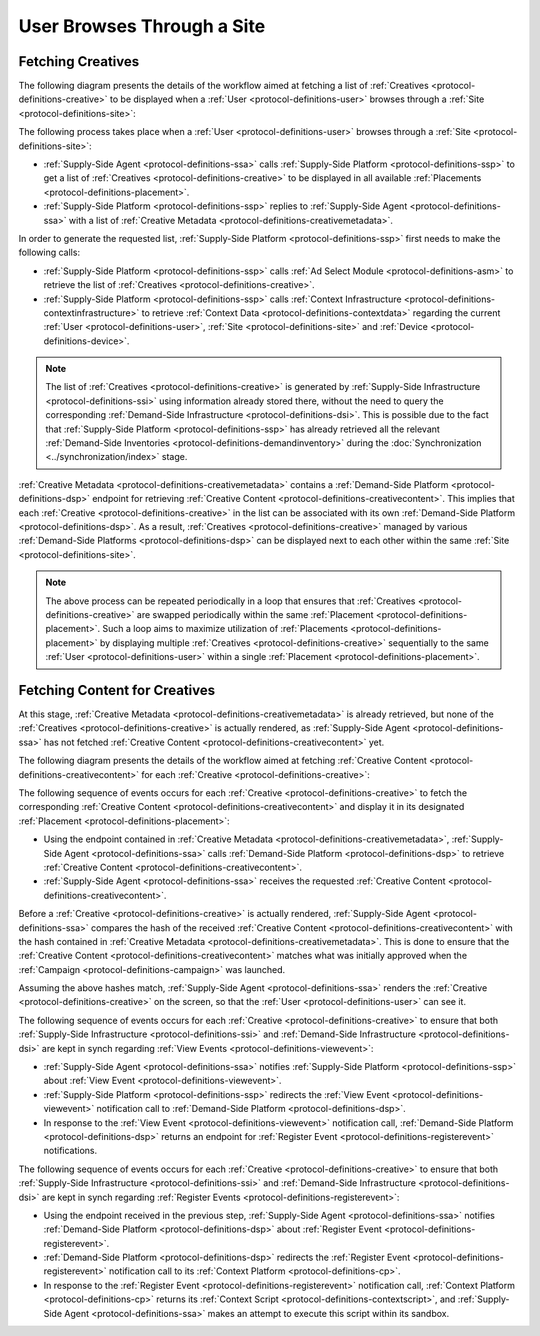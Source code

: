 User Browses Through a Site
===========================

Fetching Creatives
------------------

The following diagram presents the details of the workflow aimed at fetching a list of :ref:`Creatives <protocol-definitions-creative>` to be displayed
when a :ref:`User <protocol-definitions-user>` browses through a :ref:`Site <protocol-definitions-site>`:

.. uml::
    :align: center

    skinparam monochrome true

    participant "Supply-Side\nAgent"                as SSA
    participant "Supply-Side\nPlatform"             as SSP
    participant "Supply-Side\nContext Platform"     as SSCP
    participant "Ad Select\nModule"                 as ASM

    SSA -> SSP : Find Creatives
    SSP -> SSCP : Get\nUser/Site/Device\nContext
    SSCP --> SSP : User/Site/Device\nContext
    SSP -> ASM: Get Creatives
    ASM --> SSP: Creatives
    SSP --> SSA : Creatives

The following process takes place when a :ref:`User <protocol-definitions-user>` browses through a :ref:`Site <protocol-definitions-site>`:

* :ref:`Supply-Side Agent <protocol-definitions-ssa>` calls :ref:`Supply-Side Platform <protocol-definitions-ssp>` to get a list 
  of :ref:`Creatives <protocol-definitions-creative>` to be displayed in all available :ref:`Placements <protocol-definitions-placement>`.
* :ref:`Supply-Side Platform <protocol-definitions-ssp>` replies to :ref:`Supply-Side Agent <protocol-definitions-ssa>` with a list 
  of :ref:`Creative Metadata <protocol-definitions-creativemetadata>`.

In order to generate the requested list, :ref:`Supply-Side Platform <protocol-definitions-ssp>` first needs to make the following calls:

* :ref:`Supply-Side Platform <protocol-definitions-ssp>` calls :ref:`Ad Select Module <protocol-definitions-asm>` 
  to retrieve the list of :ref:`Creatives <protocol-definitions-creative>`.
* :ref:`Supply-Side Platform <protocol-definitions-ssp>` calls :ref:`Context Infrastructure <protocol-definitions-contextinfrastructure>` 
  to retrieve :ref:`Context Data <protocol-definitions-contextdata>` regarding the current :ref:`User <protocol-definitions-user>`, 
  :ref:`Site <protocol-definitions-site>` and :ref:`Device <protocol-definitions-device>`.

.. note::
    The list of :ref:`Creatives <protocol-definitions-creative>` is generated by :ref:`Supply-Side Infrastructure <protocol-definitions-ssi>` using information 
    already stored there, without the need to query the corresponding :ref:`Demand-Side Infrastructure <protocol-definitions-dsi>`. 
    This is possible due to the fact that :ref:`Supply-Side Platform <protocol-definitions-ssp>` has already retrieved all the relevant 
    :ref:`Demand-Side Inventories <protocol-definitions-demandinventory>` during the :doc:`Synchronization <../synchronization/index>` stage.

:ref:`Creative Metadata <protocol-definitions-creativemetadata>` contains a :ref:`Demand-Side Platform <protocol-definitions-dsp>` endpoint 
for retrieving :ref:`Creative Content <protocol-definitions-creativecontent>`.
This implies that each :ref:`Creative <protocol-definitions-creative>` in the list can be associated with its own :ref:`Demand-Side Platform <protocol-definitions-dsp>`. 
As a result, :ref:`Creatives <protocol-definitions-creative>` managed by various :ref:`Demand-Side Platforms <protocol-definitions-dsp>` 
can be displayed next to each other within the same :ref:`Site <protocol-definitions-site>`.

.. note::
    The above process can be repeated periodically in a loop that ensures that :ref:`Creatives <protocol-definitions-creative>` are swapped periodically 
    within the same :ref:`Placement <protocol-definitions-placement>`. Such a loop aims to maximize utilization of :ref:`Placements <protocol-definitions-placement>` 
    by displaying multiple :ref:`Creatives <protocol-definitions-creative>` sequentially to the same :ref:`User <protocol-definitions-user>` 
    within a single :ref:`Placement <protocol-definitions-placement>`.

Fetching Content for Creatives
------------------------------

At this stage, :ref:`Creative Metadata <protocol-definitions-creativemetadata>` is already retrieved, but none of the :ref:`Creatives <protocol-definitions-creative>` 
is actually rendered, as :ref:`Supply-Side Agent <protocol-definitions-ssa>` has not fetched :ref:`Creative Content <protocol-definitions-creativecontent>` yet.

The following diagram presents the details of the workflow aimed at fetching :ref:`Creative Content <protocol-definitions-creativecontent>` 
for each :ref:`Creative <protocol-definitions-creative>`:

.. uml::
    :align: center

    skinparam monochrome true

    participant "Supply-Side\nAgent"                as SSA
    participant "Supply-Side\nPlatform"             as SSP
    participant "Demand-Side\nPlatform"             as DSP
    participant "Demand-Side\nContext Platform"     as DSCP

    loop for each Creative
        SSA -> DSP : Get Creative Content
        DSP --> SSA : Creative Content
        SSA -> SSP : View Event
        SSP -> DSP: View Event\n//redirected//
        DSP --> SSA: Demand-Side URL for Register Event
        SSA -> DSP : Register Event
        DSP -> DSCP: Register Event\n//redirected//
        DSCP --> SSA: Context Scripts
        SSA -> SSA: Execute\nContext Scripts
        SSA -> DSCP: Result of\nContext Scripts\n//optional//
    end

The following sequence of events occurs for each :ref:`Creative <protocol-definitions-creative>` to fetch the corresponding 
:ref:`Creative Content <protocol-definitions-creativecontent>` and display it in its designated :ref:`Placement <protocol-definitions-placement>`:

* Using the endpoint contained in :ref:`Creative Metadata <protocol-definitions-creativemetadata>`, :ref:`Supply-Side Agent <protocol-definitions-ssa>` 
  calls :ref:`Demand-Side Platform <protocol-definitions-dsp>` to retrieve :ref:`Creative Content <protocol-definitions-creativecontent>`.
* :ref:`Supply-Side Agent <protocol-definitions-ssa>` receives the requested :ref:`Creative Content <protocol-definitions-creativecontent>`.
    
Before a :ref:`Creative <protocol-definitions-creative>` is actually rendered, :ref:`Supply-Side Agent <protocol-definitions-ssa>` 
compares the hash of the received :ref:`Creative Content <protocol-definitions-creativecontent>` with the hash contained in
:ref:`Creative Metadata <protocol-definitions-creativemetadata>`. This is done to ensure that the :ref:`Creative Content <protocol-definitions-creativecontent>` 
matches what was initially approved when the :ref:`Campaign <protocol-definitions-campaign>` was launched.

Assuming the above hashes match, :ref:`Supply-Side Agent <protocol-definitions-ssa>` renders the :ref:`Creative <protocol-definitions-creative>` on the screen, 
so that the :ref:`User <protocol-definitions-user>` can see it.

The following sequence of events occurs for each :ref:`Creative <protocol-definitions-creative>` to ensure that 
both :ref:`Supply-Side Infrastructure <protocol-definitions-ssi>` and :ref:`Demand-Side Infrastructure <protocol-definitions-dsi>` are kept 
in synch regarding :ref:`View Events <protocol-definitions-viewevent>`:

* :ref:`Supply-Side Agent <protocol-definitions-ssa>` notifies :ref:`Supply-Side Platform <protocol-definitions-ssp>` about :ref:`View Event <protocol-definitions-viewevent>`.
* :ref:`Supply-Side Platform <protocol-definitions-ssp>` redirects the :ref:`View Event <protocol-definitions-viewevent>` notification 
  call to :ref:`Demand-Side Platform <protocol-definitions-dsp>`.
* In response to the :ref:`View Event <protocol-definitions-viewevent>` notification call, :ref:`Demand-Side Platform <protocol-definitions-dsp>` 
  returns an endpoint for :ref:`Register Event <protocol-definitions-registerevent>` notifications.

The following sequence of events occurs for each :ref:`Creative <protocol-definitions-creative>` to ensure that both :ref:`Supply-Side Infrastructure <protocol-definitions-ssi>` 
and :ref:`Demand-Side Infrastructure <protocol-definitions-dsi>` are kept in synch regarding :ref:`Register Events <protocol-definitions-registerevent>`:

* Using the endpoint received in the previous step, :ref:`Supply-Side Agent <protocol-definitions-ssa>` notifies :ref:`Demand-Side Platform <protocol-definitions-dsp>` 
  about :ref:`Register Event <protocol-definitions-registerevent>`.
* :ref:`Demand-Side Platform <protocol-definitions-dsp>` redirects the :ref:`Register Event <protocol-definitions-registerevent>` notification call 
  to its :ref:`Context Platform <protocol-definitions-cp>`.
* In response to the :ref:`Register Event <protocol-definitions-registerevent>` notification call, :ref:`Context Platform <protocol-definitions-cp>` 
  returns its :ref:`Context Script <protocol-definitions-contextscript>`, and :ref:`Supply-Side Agent <protocol-definitions-ssa>` makes an attempt 
  to execute this script within its sandbox.
